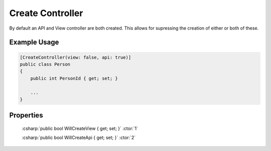 
Create Controller
=================

By default an API and View controller are both created. This allows for
supressing the creation of either or both of these.


Example Usage
-------------

.. code-block:: c#

    [CreateController(view: false, api: true)]
    public class Person
    {
        public int PersonId { get; set; }
        
        ...
    }


Properties
----------

    :csharp:`public bool WillCreateView { get; set; }` :ctor:`1`

    :csharp:`public bool WillCreateApi { get; set; }` :ctor:`2`
